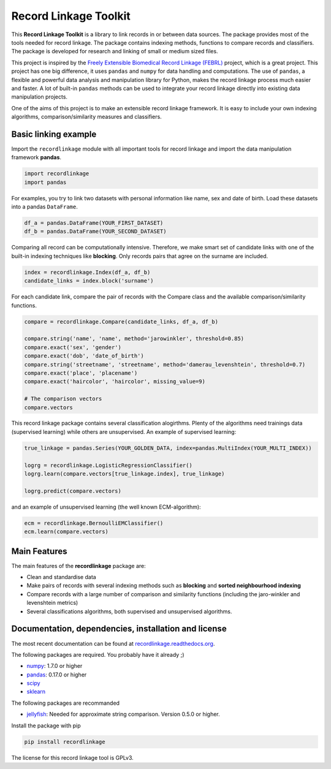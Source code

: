 Record Linkage Toolkit
======================

This **Record Linkage Toolkit** is a library to link records in or
between data sources. The package provides most of the tools needed for
record linkage. The package contains indexing methods, functions to
compare records and classifiers. The package is developed for research
and linking of small or medium sized files.

This project is inspired by the `Freely Extensible Biomedical Record
Linkage (FEBRL) <https://sourceforge.net/projects/febrl/>`__ project,
which is a great project. This project has one big difference, it uses
``pandas`` and ``numpy`` for data handling and computations. The use of
``pandas``, a flexible and powerful data analysis and manipulation
library for Python, makes the record linkage process much easier and
faster. A lot of built-in ``pandas`` methods can be used to integrate
your record linkage directly into existing data manipulation projects.

One of the aims of this project is to make an extensible record linkage
framework. It is easy to include your own indexing algorithms,
comparison/similarity measures and classifiers.

Basic linking example
---------------------

Import the ``recordlinkage`` module with all important tools for record
linkage and import the data manipulation framework **pandas**.

.. code:: python

    import recordlinkage
    import pandas

For examples, you try to link two datasets with personal information
like name, sex and date of birth. Load these datasets into a pandas
``DataFrame``.

.. code:: python

    df_a = pandas.DataFrame(YOUR_FIRST_DATASET)
    df_b = pandas.DataFrame(YOUR_SECOND_DATASET)

Comparing all record can be computationally intensive. Therefore, we
make smart set of candidate links with one of the built-in indexing
techniques like **blocking**. Only records pairs that agree on the
surname are included.

.. code:: python

    index = recordlinkage.Index(df_a, df_b)
    candidate_links = index.block('surname')

For each candidate link, compare the pair of records with the Compare
class and the available comparison/similarity functions.

.. code:: python

    compare = recordlinkage.Compare(candidate_links, df_a, df_b)

    compare.string('name', 'name', method='jarowinkler', threshold=0.85)
    compare.exact('sex', 'gender')
    compare.exact('dob', 'date_of_birth')
    compare.string('streetname', 'streetname', method='damerau_levenshtein', threshold=0.7)
    compare.exact('place', 'placename')
    compare.exact('haircolor', 'haircolor', missing_value=9)

    # The comparison vectors
    compare.vectors

This record linkage package contains several classification alogirthms.
Plenty of the algorithms need trainings data (supervised learning) while
others are unsupervised. An example of supervised learning:

.. code:: python


    true_linkage = pandas.Series(YOUR_GOLDEN_DATA, index=pandas.MultiIndex(YOUR_MULTI_INDEX))

    logrg = recordlinkage.LogisticRegressionClassifier()
    logrg.learn(compare.vectors[true_linkage.index], true_linkage)

    logrg.predict(compare.vectors)

and an example of unsupervised learning (the well known ECM-algorithm):

.. code:: python


    ecm = recordlinkage.BernoulliEMClassifier()
    ecm.learn(compare.vectors)

Main Features
-------------

The main features of the **recordlinkage** package are:

-  Clean and standardise data
-  Make pairs of records with several indexing methods such as
   **blocking** and **sorted neighbourhood indexing**
-  Compare records with a large number of comparison and similarity
   functions (including the jaro-winkler and levenshtein metrics)
-  Several classifications algorithms, both supervised and unsupervised
   algorithms.

Documentation, dependencies, installation and license
-----------------------------------------------------

The most recent documentation can be found at
`recordlinkage.readthedocs.org <http://recordlinkage.readthedocs.org/en/latest/>`__.

The following packages are required. You probably have it already ;)

-  `numpy <http://www.numpy.org>`__: 1.7.0 or higher
-  `pandas <https://github.com/pydata/pandas>`__: 0.17.0 or higher
-  `scipy <https://www.scipy.org/>`__
-  `sklearn <http://scikit-learn.org/>`__

The following packages are recommanded

-  `jellyfish <https://github.com/jamesturk/jellyfish>`__: Needed for
   approximate string comparison. Version 0.5.0 or higher.

Install the package with pip

.. code:: sh

    pip install recordlinkage

The license for this record linkage tool is GPLv3.
